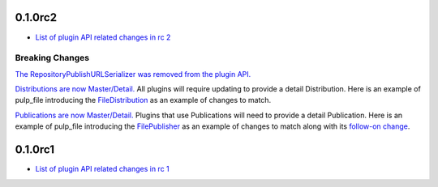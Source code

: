 0.1.0rc2
========

* `List of plugin API related changes in rc 2 <https://github.com/pulp/pulpcore-plugin/compare/0.1.0rc1...0.1.0rc2>`_

Breaking Changes
----------------

`The RepositoryPublishURLSerializer was removed from the plugin API. <https://github.com/pulp/
pulpcore-plugin/pull/93/>`_

`Distributions are now Master/Detail. <https://pulp.plan.io/issues/4785>`_ All plugins will require
updating to provide a detail Distribution. Here is an example of pulp_file introducing the
`FileDistribution <https://github.com/pulp/pulp_file/pull/217>`_ as an example of changes to match.

`Publications are now Master/Detail. <https://pulp.plan.io/issues/4678>`_ Plugins that use
Publications will need to provide a detail Publication. Here is an example of pulp_file introducing
the `FilePublisher <https://github.com/pulp/pulp_file/pull/205>`_ as an example of changes to match
along with its `follow-on change <https://github.com/pulp/pulp_file/pull/215>`_.

0.1.0rc1
========

* `List of plugin API related changes in rc 1 <https://github.com/pulp/pulpcore-plugin/compare/0.1.0b21...0.1.0rc1>`_
